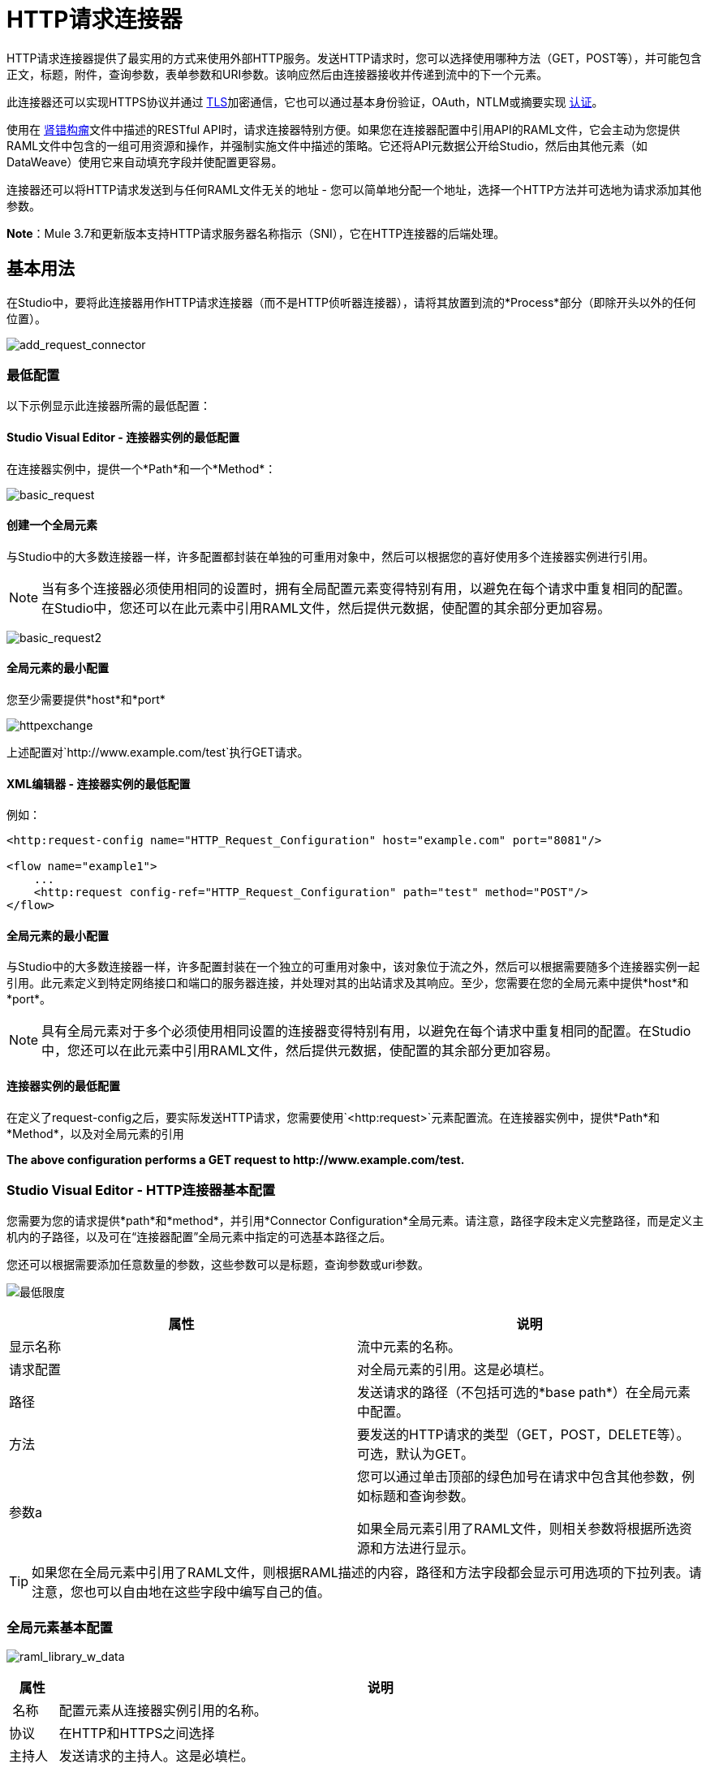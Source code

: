 =  HTTP请求连接器
:keywords: anypoint studio, connectors, http, https, http headers, query parameters, rest, raml

HTTP请求连接器提供了最实用的方式来使用外部HTTP服务。发送HTTP请求时，您可以选择使用哪种方法（GET，POST等），并可能包含正文，标题，附件，查询参数，表单参数和URI参数。该响应然后由连接器接收并传递到流中的下一个元素。

此连接器还可以实现HTTPS协议并通过 link:/mule-user-guide/v/3.7/tls-configuration[TLS]加密通信，它也可以通过基本身份验证，OAuth，NTLM或摘要实现 link:/mule-user-guide/v/3.7/authentication-in-http-requests[认证]。

使用在 link:http://www.raml.org/[肾错构瘤]文件中描述的RESTful API时，请求连接器特别方便。如果您在连接器配置中引用API的RAML文件，它会主动为您提供RAML文件中包含的一组可用资源和操作，并强制实施文件中描述的策略。它还将API元数据公开给Studio，然后由其他元素（如DataWeave）使用它来自动填充字段并使配置更容易。

连接器还可以将HTTP请求发送到与任何RAML文件无关的地址 - 您可以简单地分配一个地址，选择一个HTTP方法并可选地为请求添加其他参数。

*Note*：Mule 3.7和更新版本支持HTTP请求服务器名称指示（SNI），它在HTTP连接器的后端处理。

== 基本用法

在Studio中，要将此连接器用作HTTP请求连接器（而不是HTTP侦听器连接器），请将其放置到流的*Process*部分（即除开头以外的任何位置）。

image:add_request_connector.png[add_request_connector]

=== 最低配置

以下示例显示此连接器所需的最低配置：

====  Studio Visual Editor  - 连接器实例的最低配置

在连接器实例中，提供一个*Path*和一个*Method*：

image:basic_request.png[basic_request]

==== 创建一个全局元素

与Studio中的大多数连接器一样，许多配置都封装在单独的可重用对象中，然后可以根据您的喜好使用多个连接器实例进行引用。

[NOTE]
当有多个连接器必须使用相同的设置时，拥有全局配置元素变得特别有用，以避免在每个请求中重复相同的配置。在Studio中，您还可以在此元素中引用RAML文件，然后提供元数据，使配置的其余部分更加容易。

image:basic_request2.png[basic_request2]

==== 全局元素的最小配置

您至少需要提供*host*和*port*

image:httpexchange.png[httpexchange]

上述配置对`+http://www.example.com/test+`执行GET请求。

====  XML编辑器 - 连接器实例的最低配置

例如：

[source, xml, linenums]
----
<http:request-config name="HTTP_Request_Configuration" host="example.com" port="8081"/>
 
<flow name="example1">
    ...
    <http:request config-ref="HTTP_Request_Configuration" path="test" method="POST"/>
</flow>
----

==== 全局元素的最小配置

与Studio中的大多数连接器一样，许多配置封装在一个独立的可重用对象中，该对象位于流之外，然后可以根据需要随多个连接器实例一起引用。此元素定义到特定网络接口和端口的服务器连接，并处理对其的出站请求及其响应。至少，您需要在您的全局元素中提供*host*和*port*。

[NOTE]
====
具有全局元素对于多个必须使用相同设置的连接器变得特别有用，以避免在每个请求中重复相同的配置。在Studio中，您还可以在此元素中引用RAML文件，然后提供元数据，使配置的其余部分更加容易。
====

==== 连接器实例的最低配置

在定义了request-config之后，要实际发送HTTP请求，您需要使用`<http:request>`元素配置流。在连接器实例中，提供*Path*和*Method*，以及对全局元素的引用

*The above configuration performs a GET request to +http://www.example.com/test+.*

===  Studio Visual Editor  -  HTTP连接器基本配置

您需要为您的请求提供*path*和*method*，并引用*Connector Configuration*全局元素。请注意，路径字段未定义完整路径，而是定义主机内的子路径，以及可在“连接器配置”全局元素中指定的可选基本路径之后。

您还可以根据需要添加任意数量的参数，这些参数可以是标题，查询参数或uri参数。

image:minimum.png[最低限度]

[%header,cols="2*"]
|===
|属性 |说明
|显示名称 |流中元素的名称。
|请求配置 |对全局元素的引用。这是必填栏。
|路径 |发送请求的路径（不包括可选的*base path*）在全局元素中配置。
|方法 |要发送的HTTP请求的类型（GET，POST，DELETE等）。可选，默认为GET。
|参数a |
您可以通过单击顶部的绿色加号在请求中包含其他参数，例如标题和查询参数。 +

如果全局元素引用了RAML文件，则相关参数将根据所选资源和方法进行显示。
|===

[TIP]
如果您在全局元素中引用了RAML文件，则根据RAML描述的内容，路径和方法字段都会显示可用选项的下拉列表。请注意，您也可以自由地在这些字段中编写自己的值。

=== 全局元素基本配置

image:raml_library_w_data.png[raml_library_w_data]

[%header%autowidth.spread]
|===
|属性 |说明
| 名称 |配置元素从连接器实例引用的名称。
|协议 |在HTTP和HTTPS之间选择
|主持人 |发送请求的主持人。这是必填栏。
|端口 |发送请求的端口。这是必填栏。
|基本路径 |主机中的基本路径。连接器的实例可以在此路径中指定一个子路径。
| RAML位置 |您的连接器可以指向一个RAML文件，这使得配置变得更加容易，因为Studio可以主动提供基于RAML文件中定义的元数据的智能建议。您可以在本地磁盘上引用RAML文件，也可以在外部URI上引用该文件，也可以通过单击*Search RAML in Exchange*选择Exchange中可用的一个。
|启用数据集 | *Enable DataSense*复选框允许Studio使用 link:/anypoint-studio/v/5/datasense[DataSense]从RAML文件中公开元数据，并在Studio中的其他元素上与其交互。
|===

[TIP]
如果您先完成RAML位置字段，则所有其他字段将根据RAML中指定的内容自动填充。

[WARNING]
====
每当您在Studio中打开项目时，都会获取RAML的元数据，然后保存在缓存中，直到您关闭并重新打开该项目。

如果修改了RAML文件，您可以通过单击*Reload RAML*按钮来刷新它的缓存。

连接器暴露给您的流的元数据可能不会立即更新。在这种情况下，请点击元数据资源管理器中的*Refresh Metadata*按钮。
====

===  XML编辑器 -  HTTP连接器基本配置

您需要为您的请求提供*path*和*method*，并引用*Connector Configuration*全局元素。请注意，路径字段未定义完整路径，而是定义主机内的子路径，以及可在“连接器配置”全局元素中指定的可选基本路径之后。

作为此连接器的子元素，可以根据需要添加任意数量的参数，这些参数可能是标题，查询参数或uri参数。

[source, xml, linenums]
----
<http:request config-ref="HTTP_Request_Configuration" path="test" method="POST" doc:name="HTTP"/>
----

[%header%autowidth.spread]
|===
|属性 |说明
| `doc:name`  | Studio中流中元素的名称。
| `config-ref`  |对包含多个配置参数的可重用Global Element的引用。此属性是必需的。
| `path`  |发送请求的路径（不包括*base path*）在全局元素中配置。
| `method`  |发送的HTTP请求的类型（GET，POST，DELETE等）。可选，默认为GET。
|===

默认情况下，GET，HEAD和OPTIONS方法不会在请求中发送有效载荷（HTTP请求的主体为空）。其余的方法将消息有效载荷作为请求的主体发送。

=== 全局元素基本配置

每个HTTP连接器必须引用位于项目中任何流程之外的全局配置元素。这个元素封装了许多可以被项目中的其他连接器重用的通用配置参数，并且可以被连接器的多个实例引用。至少，您需要提供*host*和*port*：

[source, xml, linenums]
----
<http:request-config name="HTTP_Request_Configuration" host="example.com" port="8081" doc:name="HTTP Request Configuration"/>
----

[%header,cols="34,33,33"]
|===
|属性 |描述 | XML示例
| `name`  |全局元素的名称，用于在连接器实例中引用。一个| `name="HTTP_Request_Configuration"`
| `protocol`  |在HTTP和HTTPS  | `protocol="HTTPS"`之间进行选择
| `host`  |主机将被引用此配置的所有请求元素使用。一个| `host="example.com"`
| `port`  |端口被引用该配置的所有请求元素使用。一个| `port="8081"`
| `basePath`  |发送请求的路径。然后，您可以在连接器实例内的此路径下指定子文件夹。一个|
`basePath="/api/v2"`
|===

[%autowidth.spread]
|===
| *Child Element*  | *Description*  | *XML Sample*
| RAML位置 |如果您有权访问描述您要连接的API的RAML文件，请在此处指明其位置。 | `<http:raml-api-configuration location="t-shirt.raml"/>`
|===

上述配置对`+http://www.example.com/test+`执行GET请求。

以下是两个共享相同连接器配置的连接器：

[source, xml, linenums]
----
<http:request-config name="HTTP_Request_Configuration" host="example.com" port="80" basePath="/api/v2" />
 
<flow name="test_flow">
    ...
    <http:request config-ref="HTTP_Request_Configuration" path="customer" method="GET" />
    ...
    <http:request config-ref="HTTP_Request_Configuration" path="item" method="POST" />
    ...
</flow>
----

示例中的第一个连接器向`+http://www.example.com/api/v2/customer+`发送GET请求。第二个连接器向`+http://www.example.com/api/v2/item+`发送POST请求。


Mule消息和HTTP请求之间的映射== 

当一个HTTP请求连接器被执行时，到达它的MuleMessage被转换为生成一个HTTP请求。下面是对Mule Message的每个部分如何贡献生成HTTP请求的解释。

===  HTTP请求正文

Mule消息有效载荷被转换为一个字节数组并作为HTTP请求的主体发送。除了以下情况外，此行为始终执行：

*  Mule Message的Payload是一个键和值的映射
* 邮件具有出站附件

=== 使用Content-Type生成请求正文：application / x-form-urlencoded

只要消息有效负载是Map，连接器就会自动生成一个标头为`Content-Type`的HTTP请求：`application/x-www-form-urlencoded`。有效载荷中映射的键和值将转换为HTTP请求正文中的*form parameter*键和值。

=== 使用Content-Type生成请求正文：multipart / form-data

只要消息包含出站附件，连接器就会自动生成一个标头为`Content-Type:multipart/form-data`的HTTP请求。 Mule消息的有效载荷被忽略，而消息中的每个附件都被转换成HTTP请求体的一部分。如果您要创建不同的多部分请求，则可以通过添加<<Adding Custom Parameters>>将Content-Type标头设置为不同的值。

===  HTTP标头

如果Mule消息中有*outbound properties*到达HTTP请求连接器，它们会自动添加为HTTP请求标头。也可以通过HTTP请求连接器的配置明确添加标头。

[NOTE]
====
默认情况下，HTTP连接器使用的Grizzly库限制HTTP请求标头部分大小（请求行和标头）低于8192字节。虽然建议您将HTTP请求标题部分保留在此限制以下，但可以通过将`mule.http.headerSectionSize`设置为更大的值（以字节为单位）来覆盖此限制。您可以在`wrapper.conf`文件中设置此JVM参数，也可以在启动Mule运行时从命令行传递它。

例如，要将HTTP头部分大小设置为16,000字节，可以使用以下命令启动Mule运行时：

`./mule -M-Dmule.http.headerSectionSize=16000`。
====

== 添加自定义参数

HTTP请求连接器允许您包含以下类型的参数：

* 查询参数
* 多个查询参数的映射
*  URI参数
* 多个URI参数的映射
* 集管
* 多个标题的地图

另外，您还可以发送包含在Mule消息有效内容中的请求的表单参数。您还可以在您的请求中添加附件构建模块到您的流程中。

===  Studio Visual Editor  - 自定义参数

[TIP]
请记住，在使用Studio时，如果您要访问的API具有RAML文件，则在全局元素中引用此RAML文件会公开API的元数据，并且Studio会主动显示API中每个操作的所有可用属性。

==== 查询参数

通过点击*Add Parameter*按钮，您可以将参数添加到您的请求中。如果您保留默认*query-param*作为参数类型，则可以添加新的查询参数并为其分配名称和值。

image:query_params.png[query_params]

上述配置对`+http://www.example.com/test?k1=v1&k2=v2+`执行GET请求。

[TIP]
名称和值字段都允许使用MEL表达式。

如果查询参数应该动态设置（例如，在设计时您不知道请求中需要多少个查询参数），那么可以将参数类型更改为接受数组的*query-params*，并且可以为其分配一个MEL表达式，该表达式返回参数映射：

image:query_params_2.png[query_params_2]

对于此示例，您必须先将 link:/mule-user-guide/v/3.7/variable-transformer-reference[生成一个变量]命名为`customMap`。如果您通过以下MEL表达式为该变量赋值：

`#[{'k1':'v1', 'k2':'v2'}]`

它会生成与前面的示例相同的请求，即对`+http://www.example.com/test?k1=v1&k2=v2+`的GET请求。

`query-param`和`query-params`元素可以在一个连接器内组合。每个请求的参数都会解析（评估当前消息上下文中的所有MEL表达式），并按照它们在请求生成器内指定的顺序。这可以在必要时覆盖参数。如果多次定义相同的参数，则使用最新的值。

====  URI参数

当参数应该是路径的一部分时，可以在路径属性中添加占位符，并为每个占位符指定一个名称，然后它们必须由`uri-parameter`引用：

image:uriparams.png[uriparams]

如果您首先在*path*字段中输入占位符，Studio会自动在参数部分中添加以下相应的uri-param，从而为您节省一些麻烦。

这会对http：//www.example.com/customer/20+执行GET请求。

[TIP]
名称和值字段都允许使用MEL表达式。

==== 动态设置URI参数

如果应该动态设置URI参数，可以通过MEL表达式来设置URI参数，该表达式返回要设置的参数映射：

image:uriparams2.png[uriparams2]

[IMPORTANT]
如果在路径字段中键入值时自动添加任何其他`uri-param`参数，请删除这些参数，因为它们是由动态`uri-parmans`字段处理的。

对于此示例，您需要 link:/mule-user-guide/v/3.7/variable-transformer-reference[创建一个变量]命名为`customMap`。如果您将该变量设置为MEL表达式`#[{'p1':'v1', 'p2':'v2'}]`，则会生成一个GET请求，以便访问+ http：//www.example.com/test/v1/v2+。

与查询参数一样，uri-param和uri-params元素可以在连接器内部组合。它们针对每个请求进行解析（评估当前消息上下文中的所有MEL表达式），并按照它们在请求生成器内指定的顺序进行解析。这可以在必要时覆盖参数。如果多次定义相同的参数，则使用最新的值。

[INFO]
在每种情况下，引用URI参数路径中使用的所有占位符应与请求生成器内部的URI参数名称相匹配（在所有MEL表达式被评估之后）。

==== 集管

您可以像查询参数一样轻松地将HTTP标头添加到请求中：

image:headers1.png[headers1]

这会对`+http://www.example.com/test+`执行GET请求，添加以下标题：

[source,code]
----
HeaderName1: HeaderValue1
HeaderName2: HeaderValue2
----

[TIP]
名称和值字段都允许使用MEL表达式。

这完全等同于通过属性变换器在Mule消息中设置出站属性。出站属性映射为请求中的HTTP标头。因此，您可以通过在HTTP请求连接器之前添加两个属性转换器来达到同样的目的，其中一个用于需要设置的每个新标题：

image:w_properties_builders.jpeg[w_properties_builders]

在这两种情况下，处理响应后，响应映射的标题都会作为Mule消息的入站属性。

==== 动态设置标题

如果标题必须动态设置（例如，您在设计时不知道请求中需要多少额外的标题），则可以通过返回标题图的MEL表达式来设置它们：

image:headers2.png[headers2]

要使上述示例正常工作，首先需要生成一个名为`customMap`的变量。如果您将该变量设置为以下MEL表达式：

[source,code]
----
#[{'TestHeader':'TestValue'}]
----

它生成一个GET请求到+ http：//www.example.com/test+，添加以下标题：

[source,code]
----
TestHeader: TestValue
----

与查询参数一样，标题和标题元素可以在连接器中组合。它们针对每个请求进行解析（评估当前消息上下文中的所有MEL表达式），并按照它们在请求生成器内指定的顺序进行解析。这可以在必要时覆盖参数。如果多次定义相同的参数，则使用最新的值。

==== 在POST请求中发送表单参数

为了在POST请求中发送参数，Mule消息的有效载荷应该是具有要发送的参数名称和值的Map。因此，在请求中发送表单参数的一种方法是在HTTP请求连接器之前添加一个设置有效负载元素，以使消息的有效负载等于您必须发送的表单参数：

image:set_payload.jpeg[set_payload]

例如，如果您使用设置的有效内容元素设置您的有效内容，请执行以下操作：

`#[{'key1':'value1', 'key2':'value2'}]`

POST请求发送到`+http://www.example.com/test+`，`Content-Type: application/x-www-form-urlencoded`，正文为"`key1=value1&key2=value2`";就好像浏览器在用户提交具有这两个值的表单后发送请求一样。

===  XML编辑器 - 自定义参数

==== 查询参数

您可以使用请求中的request-builder元素添加查询参数：

[source, xml, linenums]
----
<http:request-config name="HTTP_Request_Configuration" host="example.com" port="8081" doc:name="HTTP_Request_Configuration"/>
 
<flow name="test_flow">
    <http:request config-ref="HTTP_Request_Configuration" path="test" method="GET">
        <http:request-builder>
            <http:query-param paramName="k1" value="v1" />
            <http:query-param paramName="k2" value="v2" />
        </http:request-builder>
    </http:request>
</flow>
----

这会对`+http://www.example.com/test?k1=v1&k2=v2+`执行GET请求。

[TIP]
名称和值字段都允许使用MEL表达式。

=== 动态设置查询参数

如果应该动态设置查询参数（例如，您在设计时不知道请求中需要多少查询参数），则可以通过返回参数映射的MEL表达式来设置查询参数：

[source, xml, linenums]
----
<http:request-config name="HTTP_Request_Configuration" host="example.com" port="8081" doc:name="HTTP_Request_Configuration"/>
 
<flow name="test_flow">
    <set-variable variableName="customMap" value="#[{'k1':'v1', 'k2':'v2'}]" />
    <http:request config-ref="HTTP_Request_Configuration" path="test" method="GET">
        <http:request-builder>
            <{{0}}" />
        </http:request-builder>
    </http:request>
</flow>
----

此示例生成与上一个请求相同的请求，即对`+http://www.example.com/test?k1=v1&k2=v2+`的GET请求。

`query-param`和`query-params`元素可以在请求生成器中组合。每个请求的参数都会解析（评估当前消息上下文中的所有MEL表达式），并按照它们在请求生成器内指定的顺序。这可以在必要时覆盖参数。如果多次定义相同的参数，则使用最新的值。

[source, xml, linenums]
----
<http:request-config name="HTTP_Request_Configuration" host="example.com" port="8081" doc:name="HTTP_Request_Configuration"/>
 
<flow name="test_flow">
    <set-variable variableName="customMap" value="#[{'k2':'new', 'k3':'v3'}]" />
 
    <http:request config-ref="HTTP_Request_Configuration" path="test" method="GET">
        <http:request-builder>
            <http:query-param paramName="k1" value="v1" />
            <http:query-param paramName="k2" value="v2" />
            <{{0}}" />
        </http:request-builder>
    </http:request>
 
</flow>
----

在这个例子中，映射中定义的参数k2覆盖了先前定义的k2查询参数。结果将成为GET请求，即http：//www.example.com/test？k1 = v1＆k2 = new＆k3 = v3 +。

====  URI参数

当参数应该是路径的一部分时，可以在path属性中为每个参数添加占位符，然后必须使用`uri-param`元素从请求生成器中引用它们以提供值：

[source, xml, linenums]
----
<http:request-config name="HTTP_Request_Configuration" host="example.com" port="8081" doc:name="HTTP_Request_Configuration"/>
 
<flow name="test_flow">
    <http:request config-ref="HTTP_Request_Configuration"  path="/customer/{customerId}" method="GET"> 
        <http:request-builder>
            <http:uri-param paramName="customerId" value="20" />
        </http:request-builder>
    </http:request>
 
</flow>
----

这会对http：//www.example.com/customer/20+执行GET请求。

[TIP]
名称和值字段都允许使用MEL表达式。

==== 动态设置URI参数

如果应该动态设置URI参数，可以通过MEL表达式设置它们，该表达式返回要设置的参数映射：

[source, xml, linenums]
----
<http:request-config name="HTTP_Request_Configuration" host="example.com" port="8081" doc:name="HTTP_Request_Configuration"/>
 
<flow name="test_flow">
    <set-variable variableName="customMap" value="#[{'p1':'v1', 'p2':'v2'}]" />
 
    <http:request config-ref="HTTP_Request_Configuration"  path="test/{p1}/{p2}" method="GET"> 
        <http:request-builder>
            <{{0}}" />
        </http:request-builder>
    </http:request>
</flow>
----

本示例生成一个GET请求到`+http://www.example.com/test/v1/v2+`。

正如查询参数一样，`uri-param`和`uri-params`元素可以在请求构建器中进行组合。它们针对每个请求进行解析（评估当前消息上下文中的所有MEL表达式），并按照它们在请求生成器内指定的顺序进行解析。这可以在必要时覆盖参数。如果多次定义相同的参数，则使用最新的值。

[source, xml, linenums]
----
<http:request-config name="HTTP_Request_Configuration" host="example.com" port="8081" doc:name="HTTP_Request_Configuration"/>
 
<flow name="test_flow">
    <set-variable variableName="customMap" value="#[{'p1':'new'}]" />
 
    <http:request config-ref="HTTP_Request_Configuration"  path="test/{p1}/{p2}" method="GET">
        <http:request-builder>
            <http:query-param paramName="p1" value="v1" />
            <http:query-param paramName="p2" value="v2" />
            <{{0}}" />
        </http:request-builder>
    </http:request>
</flow>
----

在这个例子中，映射中定义的参数p1覆盖了先前定义的p1 uri-param。结果是一个GET请求到+ http：//www.example.com/test？p1 = new＆p2 = v2 +。

[WARNING]
在每种情况下，引用URI参数路径中使用的所有占位符应与请求生成器内部的URI参数名称相匹配（在所有MEL表达式被评估之后）。

==== 集管

可以使用请求构建器中的"header"元素将HTTP标头添加到请求中：

[source, xml, linenums]
----
<http:request-config name="HTTP_Request_Configuration" host="example.com" port="8081" doc:name="HTTP_Request_Configuration"/>
 
<flow name="test_flow">
    <http:request config-ref="HTTP_Request_Configuration" path="test" method="GET">
        <http:request-builder>
            <http:header headerName="HeaderName1" value="HeaderValue1" />
            <http:header headerName="HeaderName2" value="HeaderValue2" />
        </http:request-builder>
    </http:request>
</flow>
----

这会对+ http：//www.example.com/test+执行GET请求，添加以下标题：+
  `HeaderName1: HeaderValue1` +
  `HeaderName2: HeaderValue2`

[TIP]
名称和值字段都允许使用MEL表达式。

发送标题的另一种方式是通过在Mule消息中设置出站属性（HTTP传输的当前行为）。出站属性映射为请求中的HTTP标头。因此，下面的例子等同于前一个例子：

[source, xml, linenums]
----
<http:request-config name="HTTP_Request_Configuration" host="example.com" port="8081" doc:name="HTTP_Request_Configuration"/>
 
<flow name="test_flow">
    <set-property propertyName="HeaderName1" value="HeaderValue1" />
    <set-property propertyName="HeaderName2" value="HeaderValue2" />
 
    <http:request config-ref="HTTP_Request_Configuration" path="test" method="GET"/>
</flow>
----

在这两种情况下，处理响应后，响应映射的标题都会作为Mule消息的入站属性。

==== 动态设置标题

如果标题必须动态设置（例如，您在设计时不知道请求中需要多少额外的标题），则可以通过返回标题图的MEL表达式来设置它们：

[source, xml, linenums]
----
<http:request-config name="HTTP_Request_Configuration" host="example.com" port="8081" doc:name="HTTP_Request_Configuration"/>
 
<flow name="test_flow">
    <set-variable variableName="customMap" value="#[{'TestHeader':'TestValue'}]" />
 
    <http:request config-ref="HTTP_Request_Configuration" path="test" method="GET">
        <http:request-builder>
            <{{0}}" />
        </http:request-builder>
    </http:request>
</flow>
----

本示例生成一个GET请求到+ http：//www.example.com/test+，添加以下标题：+

[source,code]
----
TestHeader: TestValue
----

就像使用查询参数一样，标头和标题元素可以在请求生成器内进行组合。它们针对每个请求进行解析（评估当前消息上下文中的所有MEL表达式），并按照它们在请求生成器内指定的顺序进行解析。这可以在必要时覆盖参数。如果多次定义相同的参数，则使用最新的值。

[source, xml, linenums]
----
<http:request-config name="HTTP_Request_Configuration" host="example.com" port="8081" doc:name="HTTP_Request_Configuration"/>
 
<flow name="test_flow">
    <set-variable variableName="customMap"
      value="#[{'TestHeader2':'TestValueNew', 'TestHeader3':'TestValue3'}]" />
 
    <http:request config-ref="HTTP_Request_Configuration" path="test" method="GET">
        <http:request-builder>
            <http:header paramName="TestHeader1" paramValue="TestValue1" />
            <http:header paramName="TestHeader2" paramValue="TestValue2" />
            <{{0}}" />
        </http:request-builder>
    </http:request>
</flow>
----

在此示例中，映射中定义的头文件TestHeader2将覆盖请求生成器中先前定义的头文件。结果将是一个GET请求，通过以下标题+：http：//www.example.com/test+
TestHeader1：TestValue1 +
TestHeader2：TestValueNew +
TestHeader3：TestValue3

==== 在POST请求中发送表单参数

为了在POST请求中发送参数，Mule消息的有效载荷应该是具有要发送的参数名称和值的Map。因此，在请求中发送表单参数的一种方法是在HTTP请求连接器之前添加一个设置有效负载元素，以使消息的有效负载等于您必须发送的表单参数：

[source, xml, linenums]
----
<http:request-config name="HTTP_Request_Configuration" host="example.com" port="8081" doc:name="HTTP_Request_Configuration"/>
 
<flow name="test_flow">
    <set-payload value="#[{'key1':'value1', 'key2':'value2'}]" />
     
    <http:request config-ref="HTTP_Request_Configuration" path="test" method="POST"/>
</flow>
----

在此示例中，POST请求发送到+ http：//www.example.com/test+，内容类型为：application / x-www-form-urlencoded，正文为"key1=value1&key2=value2";就好像浏览器在用户提交具有这两个值的表单后发送请求一样。


HTTP响应和Mule消息之间的映射== 

除了下列元素不适用于HTTP响应外，HTTP响应以与HTTP请求映射到HTTP侦听器连接器中的Mule消息完全相同的方式映射到Mule消息：

* 查询参数
*  URI参数
* 与HTTP请求URI +相关的所有入站属性

另外，HTTP请求连接器在收到响应时将以下入站属性添加到Mule消息：+

*  `http.status`：HTTP响应的状态码
*  `http.reason`：HTTP响应的原因词组

=== 禁用HTTP响应正文解析

与HTTP侦听器连接器一样，当HTTP响应的内容类型为`application/x-www-form-urlencoded`或`multipart/form-data`时，HTTP请求连接器会自动执行邮件解析。如果您愿意，可以通过执行以下操作来禁用此分析功能：+

*  *XML Editor*：将`parseResponse`属性设置为false
*  *Studio UI*：取消HTTP请求连接器高级选项卡中的*Parse Response*复选框

==  HTTP响应验证

当HTTP请求连接器收到HTTP响应时，它会通过状态码验证响应。默认情况下，当状态码大于或等于400时会引发错误。这表示如果服务器返回404（资源未找到）或500（内部服务器错误），HTTP请求连接器将失败，并且异常策略为它正在执行的流程。

您可以通过设置以下两种行为之一来更改有效的HTTP响应代码集合：

*  *Success Status Code Validator:*在这个元素中定义的所有状态代码都被认为是有效的，请求会抛出任何其他状态代码的异常。
*  *Failure* *Status Code Validator:*在这个元素中定义的所有状态代码都被认为是无效的，并抛出一个异常，该请求被认为对任何其他状态代码都有效。

要设置被接受为成功响应的状态代码列表，请执行以下操作：

[tabs]
------
[tab,title="Studio Visual Editor"]
....
. Select the *advanced tab* of the HTTP Request Connector
. Select the *Success Status Code Validator* radio button
. Fill in the *Values* field below with `200,201`
....
[tab,title="XML Editor"]
....
For example:
[source, xml, linenums]
----
<http:request-config name="HTTP_Request_Configuration" host="example.com" port="8081" doc:name="HTTP_Request_Configuration"/>
  
<flow name="test_flow">
 
    ...
 
    <http:request config-ref="HTTP_Request_Configuration"  path="/" method="GET"> 
         <http:success-status-code-validator values="200,201"/>
    </http:request>
</flow>
----
....
------

=== 完整的XML代码

[source, xml, linenums]
----
<mule xmlns:http="http://www.mulesoft.org/schema/mule/http" xmlns="http://www.mulesoft.org/schema/mule/core" xmlns:doc="http://www.mulesoft.org/schema/mule/documentation"
    xmlns:spring="http://www.springframework.org/schema/beans" version="EE-3.6.0"
    xmlns:xsi="http://www.w3.org/2001/XMLSchema-instance"
    xsi:schemaLocation="http://www.springframework.org/schema/beans http://www.springframework.org/schema/beans/spring-beans-current.xsd
http://www.mulesoft.org/schema/mule/core http://www.mulesoft.org/schema/mule/core/current/mule.xsd
http://www.mulesoft.org/schema/mule/http http://www.mulesoft.org/schema/mule/http/current/mule-http.xsd">
     
     <http:listener-config name="HTTP_Listener_Configuration" host="localhost" port="8081" doc:name="HTTP Listener Configuration"/>
    <http:request-config name="HTTP_Request_Configuration" host="example.com" port="8081" doc:name="HTTP_Request_Configuration"/>
  
    <flow name="test_flow">
        <http:listener config-ref="HTTP_Listener_Configuration" path="/" doc:name="HTTP"/>
        <http:request config-ref="HTTP_Request_Configuration"  path="/" method="GET"> 
            <http:success-status-code-validator values="200,201"/>
        </http:request>
</flow>
 
</mule>
----

在上面的例子中，被接受的状态码列表被定义为逗号，所以只有200和201被认为是有效的响应。如果HTTP响应具有任何其他状态值，则认为它是失败并引发异常。

[tabs]
------
[tab,title="Studio Visual Editor"]
....
. Select the *advanced tab* of the HTTP Request Connector
. Select the *Failure Status Code Validator* radio button
. Fill in the *Values* field below with `500..599 `
....
[tab,title="XML Editor"]
....
For example:
[source, xml, linenums]
----
<http:request-config name="HTTP_Request_Configuration" host="example.com" port="8081" doc:name="HTTP_Request_Configuration"/>
  
<flow name="test_flow">
 
    ...
 
    <http:request config-ref="HTTP_Request_Configuration"  path="/" method="GET"> 
         <http:failure-status-code-validator values="500..599"/>
    </http:request>
</flow>
----
....
------

=== 完整的XML代码

[source, xml, linenums]
----
<mule xmlns:http="http://www.mulesoft.org/schema/mule/http" xmlns="http://www.mulesoft.org/schema/mule/core" xmlns:doc="http://www.mulesoft.org/schema/mule/documentation"
    xmlns:spring="http://www.springframework.org/schema/beans" version="EE-3.6.0"
    xmlns:xsi="http://www.w3.org/2001/XMLSchema-instance"
    xsi:schemaLocation="http://www.springframework.org/schema/beans http://www.springframework.org/schema/beans/spring-beans-current.xsd
http://www.mulesoft.org/schema/mule/core http://www.mulesoft.org/schema/mule/core/current/mule.xsd
http://www.mulesoft.org/schema/mule/http http://www.mulesoft.org/schema/mule/http/current/mule-http.xsd">
     
     <http:listener-config name="HTTP_Listener_Configuration" host="localhost" port="8081" doc:name="HTTP Listener Configuration"/>
    <http:request-config name="HTTP_Request_Configuration" host="example.com" port="8081" doc:name="HTTP_Request_Configuration"/>
  
    <flow name="test_flow">
        <http:listener config-ref="HTTP_Listener_Configuration" path="/" doc:name="HTTP"/>
        <http:request config-ref="HTTP_Request_Configuration"  path="/" method="GET"> 
            <http:failure-status-code-validator values="500..599"/>
        </http:request>
    </flow>
 
</mule>
----

一系列故障状态代码由两个点*..*定义，因此在上例中，500到599之间的任何值都被认为是故障并引发异常。如果HTTP响应具有任何其他状态值，则认为它是成功的。

== 更改何时向请求添加正文的默认行为

默认情况下，方法GET，HEAD和OPTIONS发送一个空的正文的HTTP请求，并且Mule消息的负载根本不会被使用。其余的方法发送消息有效载荷作为请求的主体。如果您需要更改此默认行为，则可以使用以下某个可能的值指定请求中的`sendBodyMode`属性：

*  AUTO（默认）：行为取决于方法。 Body不会发送GET，OPTIONS和HEAD，否则发送。
* 始终：身体总是被发送。
永远不会：身体永远不会被发送。

[tabs]
------
[tab,title="Studio Visual Editor"]
....
For example, GET requests usually do not contain a body, but some APIs require them to have one. In those cases, enter the *Advanced* settings panel and set the *Send Body* field to *ALWAYS*.
....
[tab,title="XML Editor"]
....
For example, GET requests usually do not contain a body, but some APIs require them to have one. In those cases, the `sendBodyMode` attribute should be specified to force this behavior:

[source, xml, linenums]
----
<http:request-config name="HTTP_Request_Configuration" host="example.com" port="8081" doc:name="HTTP_Request_Configuration"/>
 
<flow name="test_flow">
    ...
    <set-payload value="Hello world" />
    <http:request config-ref="HTTP_Request_Configuration" path="test" method="GET" sendBodyMode="ALWAYS"  />
</flow>
----

This sends a GET request to +http://www.example.com/test+ with "Hello world" as the body.
....
------

== 配置源和目标

默认情况下，请求的主体来自传入的Mule消息的`#[payload]`，并且响应以输出Mule消息的`#[payload]`的形式向前发送，您可以通过{ {2}}和`target`属性。

[tabs]
------
[tab,title="Studio Visual Editor"]
....
[%header,cols="2*"]
|===
|Attribute |Description
|*source* |Where to take the body of the request from. By default, this is `#[payload]`
|*target* a|
Where to place response body. Default: `#[payload]`

Use this attribute to specify an alternate place other than payload for the output data, such as a variable or property.

|===

For example:

image:source_and_target.png[source_and_target]

This takes the body of the request from an inbound property named "foo", and places the response of the request in an ountbound attachment named "bar".
....
[tab,title="XML Editor"]
....
[%header,cols="2*"]
|===
|Attribute |Description
|*source* |Where to take the body of the request from. Default: `#[payload]`
|*target* a|
Where to place response body. Default: `#[payload]`

Use this attribute to specify an alternate place other than payload for the output data, such as a variable or property.
|===

For example:

[source, xml, linenums]
----
<http:request-config name="HTTP_Request_Configuration" host="example.com" port="8081" doc:name="HTTP_Request_Configuration"/>
 
<flow name="test">
    ...
    <{{0}}" target="#[message.outboundAttachments.bar]" />
</flow>
----

This takes the body of the request from an inbound property named "foo", and places the response of the request in an ountbound attachment named "bar".
....
------

== 配置流式传输

默认情况下，如果有效负载的类型是流，则使用流发送请求。您可以通过设置属性`requestStreamingMode`来更改此默认行为，该属性允许使用以下值：

*  AUTO（默认值）：行为取决于有效载荷类型：如果有效载荷是InputStream，则启用流式传输;否则它被禁用。
* 始终：始终进行流式传输，而不考虑有效负载类型。
永远不要：即使有效载荷是流，也不要进行流式传输。

流式传输时，请求不包含`Content-Length`标题。相反，它包含`Transfer-Encoding`标头：它以块的形式发送正文，直到流完全消耗完为止。

[tabs]
------
[tab,title="Studio Visual Editor"]
....
For example, if your input is a file inbound endpoint that set a stream as the payload of the Mule message but you want to disable streaming, enter the *Advanced* settings panel and set the *Enable Streaming* field to *NEVER*.
....
[tab,title="XML Editor"]
....
The following example makes a POST request to `+http://www.example.com/test+`, reading a file from the "input" directory, and sending its content as the body of the request. In this case, streaming are used because the file inbound endpoint sets a stream as the payload of the Mule message that is generated. The generated HTTP request is sent using `Transfer-Encoding: chunked`.

[source, xml, linenums]
----
<http:request-config name="HTTP_Request_Configuration" host="example.com" port="8081" doc:name="HTTP_Request_Configuration"/>
 
<flow name="test">
    <file:inbound-endpoint path="input" responseTimeout="10000" />
    <http:request config-ref="HTTP_Request_Configuration"   path="test" method="POST" />
</flow>
----

For streaming to be disabled in this case, we need to explicitly set `requestStreamingMode` ="NEVER"

[source, xml, linenums]
----
<http:request-config name="HTTP_Request_Configuration" host="example.com" port="8081" doc:name="HTTP_Request_Configuration"/>
 
<flow name="test">
    <file:inbound-endpoint path="input" responseTimeout="10000" />
     <http:request config-ref="HTTP_Request_Configuration"   path="test" method="POST" requestStreamingMode="NEVER"/>
</flow>
----

In this case, the request is not streamed.
....
------

== 发送多部分请求

要发送多部分请求（例如，在POST请求中上传文件），应在Mule消息中设置出站附件。当邮件具有附件时，会发送多部分请求，其中每个部分都是附件。在这种情况下，有效载荷被忽略。

[tabs]
------
[tab,title="Studio Visual Editor"]
....
You can use Attachment transformers to add attachments to your message:

image:attachments.jpeg[attachments]

This sends a POST request with ContentType: multipart/form-data and with two parts: one with the first attachment, the other with the second one.
....
[tab,title="XML Editor"]
....
For example:
[source, xml, linenums]
----
<http:request-config name="HTTP_Request_Configuration" host="example.com" port="8081" doc:name="HTTP_Request_Configuration"/>
 
<flow name="test_flow">
    <set-attachment attachmentName="key1" value="value1" contentType="text/plain" />
    <set-attachment attachmentName="key2" value="value2" contentType="text/plain" />
    <http:request path="test" method="POST"  config-ref="HTTP_Request_Configuration" />
</flow>
----

This sends a POST request to +http://www.example.com/test+, with `ContentType: multipart/form-data` and with two parts: one with name key1 and content value1, and the other one with name key2 and content value2.
....
------

[NOTE]
如果响应是多部分响应，则部件映射为Mule消息中的入站附件，并且净荷为空。

==  HTTPS协议配置

您只需将协议属性设置为HTTPS即可通过HTTPS协议发送您的请求。这使得HTTP请求连接器为HTTPS连接使用默认的JVM值，该连接可能已经包括一个信任存储，其中包含所有主要证书颁发机构的证书。

有关更多详情，请参阅 link:/mule-user-guide/v/3.7/tls-configuration[TLS配置]。

[tabs]
------
[tab,title="Studio Visual Editor"]
....
In the connector's Global Configuration Element, on the *General* tab, select the *HTTPS* radio button to select the Protocol.
....
[tab,title="XML Editor"]
....
For example:
[source, xml, linenums]
----
<http:request-config name="HTTP_Request_Configuration" host="example.com" port="8081" protocol="HTTPS" doc:name="HTTP_Request_Configuration"/>
 
<flow name="test_flow">
    ...
    <http:request path="test" method="POST"  config-ref="HTTP_Request_Configuration" />
</flow>
----
This sends a POST request to +http://www.example.com/test+, encrypted with the default JVM certificates.

NOTE: If the response is a multipart response, then the parts map as inbound attachments in the Mule message, and the payload is null.

....
------

如果您想使用不同的HTTPS证书集，可以通过在HTTP请求连接器的全局配置元素中设置 link:/mule-user-guide/v/3.7/tls-configuration[TLS配置]来对其进行自定义。您还可以创建单独的TLS全局元素并通过HTTP连接器引用它。 +

[tabs]
------
[tab,title="Studio Visual Editor"]
....
. In the connector's Global Configuration Element, in the *General* tab, select the *HTTPS* radio button to select the Protocol.
. Select the *TLS/SSL tab*
. Either:

** Select the *Use TLS Config* option and provide your credentials in the available fields.
** Or select the *Use Global TLS Config* option, then select an existing configuration or create a new one by clicking the green plus sign next to the selection box.
....
[tab,title="XML Editor"]
....
You can add your link:/mule-user-guide/v/3.7/tls-configuration[TLS] credentials as a child element of the `http:request-config` element:

[source, xml, linenums]
----
<http:request-config name="HTTP_Request_Configuration" host="example.com" port="8081" protocol="HTTPS" doc:name="HTTP_Request_Configuration"/>
        <tls:context>
            <tls:trust-store path="your_truststore_path" password="your_truststore_password"/>
            <tls:key-store path="your_keystore_path" password="your_keystore_path" keyPassword="your_keystore_keypass"/>
        </tls:context>
</http:request-config>
 
<flow name="test_flow">
    ...
    <http:request path="test" method="POST"  config-ref="HTTP_Request_Configuration" />
</flow>
----

The above example sends a POST request to +http://www.example.com/test+, encrypted with the provided HTTPS settings.

You can also add your link:/mule-user-guide/v/3.7/tls-configuration[TLS] credentials in a separate construct, outside your `http:request-config` element. In that case, you must name your `tls:context` and add a `tlsContext-ref` attribute in your `http:request-config`.

[source, xml, linenums]
----
<http:request-config name="HTTP_Request_Configuration" host="example.com" port="8081" tlsContext-ref="My-TLS_Context" protocol="HTTPS" doc:name="HTTP_Request_Configuration"/>
         
<tls:context name="My-TLS_Context" doc:name="My-TLS_Context">
        <tls:trust-store path="your_truststore_path" password="your_truststore_password"/>
        <tls:key-store path="your_keystore_path" password="your_keystore_path" keyPassword="your_keystore_keypass"/>
</tls:context>
 
<flow name="test_flow">
    ...
    <http:request path="test" method="POST"  config-ref="HTTP_Request_Configuration" />
</flow>
----
....
------

== 其他属性

此连接器中的其他属性允许您设置更高级的功能：响应超时，是否遵循重定向以及是否解析响应。

[tabs]
------
[tab,title="Studio Visual Editor"]
....
These attributes are available in the *Advanced* tab in the connectors properties editor.

[%header,cols="2*"]
|===
|Attribute |Description
|Response Timeout |Specifies the time in milliseconds after which, if no response is received, the request is no longer attempted.
|Parse Response |If true, it parses the response if you receive multipart responses. If set to false, no parsing is done and the raw contents of the response are placed in the payload. By default it's set to true.
|Follow Redirects |Defines whether redirects are followed or not. This is set to true by default
|===
....
[tab,title="XML Editor"]
....
[%header,cols="2*"]
|===
|Attribute |Description
|responseTimeout |Specifies the time in milliseconds after which, if no response is received, the request is no longer  attempted.
|parseResponse |If true, it parses the response if you receive multipart responses. If set to false, no parsing is done and the raw contents of the response are placed in the payload. By default it's set to true.
|followRedirects |Defines whether redirects are followed or not. This is set to true by default
|===

For example:

[source, xml, linenums]
----
<http:request-config name="HTTP_Request_Configuration" host="example.com" port="8081" doc:name="HTTP_Request_Configuration"/>
  
<flow name="test_flow">        ...
     <http:request config-ref="HTTP_Request_Configuration" path="test" method="GET" followRedirects="true" parseResponse="false" responseTimeout="10000" />
</flow>
----
....
------

== 另请参阅

*  link:/mule-user-guide/v/3.7/authentication-in-http-requests[HTTP请求中的身份验证]
*  link:/mule-user-guide/v/3.7/http-listener-connector[HTTP侦听器连接器]
* 查看此连接器中可用XML配置选项的 link:/mule-user-guide/v/3.7/http-connector-reference[充分参考]
* 请参阅对此元素的弃用前任的引用，HTTP端点 link:/mule-user-guide/v/3.7/http-request-connector[HTTP传输参考]
